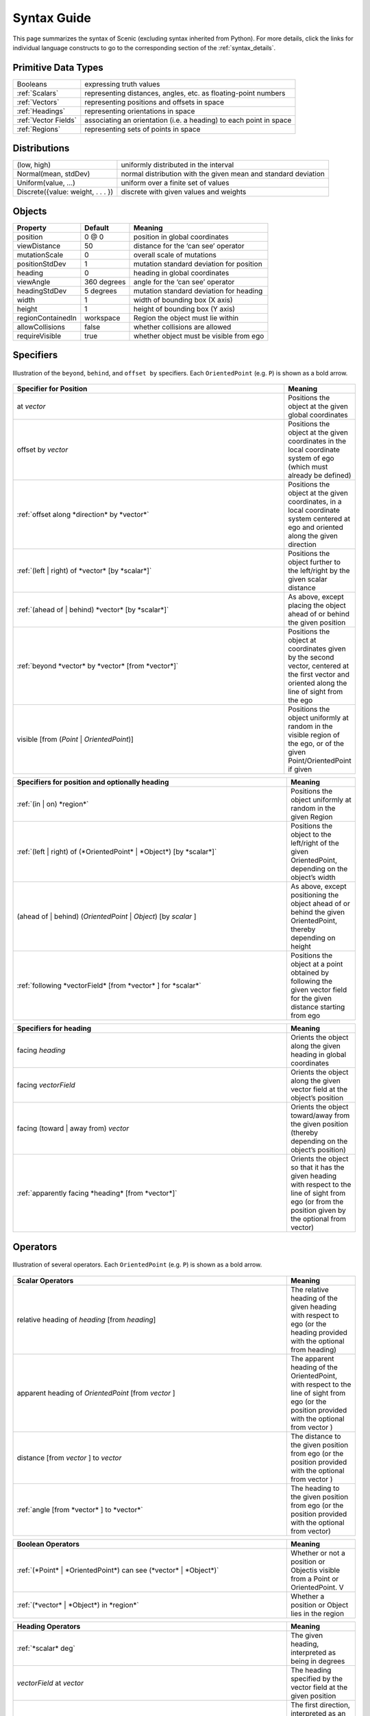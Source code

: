 ..  _syntax_guide:

Syntax Guide
============

This page summarizes the syntax of Scenic (excluding syntax inherited from Python).
For more details, click the links for individual language constructs to go to the corresponding section of the :ref:`syntax_details`.


Primitive Data Types
--------------------
======================= ==============================================================
Booleans   		           expressing truth values
:ref:`Scalars`           representing distances, angles, etc. as floating-point numbers
:ref:`Vectors`           representing positions and offsets in space
:ref:`Headings`   		   representing orientations in space
:ref:`Vector Fields`     associating an orientation (i.e. a heading) to each point in space
:ref:`Regions`           representing sets of points in space
======================= ==============================================================


Distributions
-------------
================================== ==============================================================
(low, high)                         uniformly distributed in the interval
Normal(mean, stdDev)                normal distribution with the given mean and standard deviation
Uniform(value, ...)                 uniform over a finite set of values
Discrete({value: weight, . . . })   discrete with given values and weights
================================== ==============================================================


Objects
-------

===================  =============  ===========================================
   **Property**       **Default**                   **Meaning**
-------------------  -------------  -------------------------------------------
 position             0 @ 0          position in global coordinates
 viewDistance          50            distance for the ‘can see’ operator
 mutationScale         0             overall scale of mutations
 positionStdDev        1             mutation standard deviation for position
-------------------  -------------  -------------------------------------------
 heading               0             heading in global coordinates
 viewAngle            360 degrees    angle for the ‘can see’ operator
 headingStdDev         5 degrees     mutation standard deviation for heading
-------------------  -------------  -------------------------------------------
 width                 1             width of bounding box (X axis)
 height                1             height of bounding box (Y axis)
 regionContainedIn    workspace      Region the object must lie within
 allowCollisions      false          whether collisions are allowed
 requireVisible        true          whether object must be visible from ego
===================  =============  ===========================================


Specifiers
----------

.. figure:: images/Specifier_Figure.png
  :width: 60%
  :figclass: align-center
  :alt: Diagram illustrating several specifiers.

  Illustration of the ``beyond``, ``behind``, and ``offset by`` specifiers.
  Each ``OrientedPoint`` (e.g. ``P``) is shown as a bold arrow.

.. list-table::
   :widths: 80 20
   :header-rows: 1

   * - Specifier for Position
     - Meaning
   * - at *vector*
     - Positions the object at the given global coordinates
   * - offset by *vector*
     - Positions the object at the given coordinates in the local coordinate system of ego (which must already be defined)
   * - :ref:`offset along *direction* by *vector*`
     - Positions the object at the given coordinates, in a local coordinate system centered at ego and oriented along the given direction
   * - :ref:`(left | right) of *vector* [by *scalar*]`
     - Positions the object further to the left/right by the given scalar distance
   * - :ref:`(ahead of | behind) *vector* [by *scalar*]`
     - As above, except placing the object ahead of or behind the given position
   * - :ref:`beyond *vector* by *vector* [from *vector*]`
     - Positions the object at coordinates given by the second vector, centered at the first vector and oriented along the line of sight from the ego
   * - visible [from (*Point* | *OrientedPoint*)]
     - Positions the object uniformly at random in the visible region of the ego, or of the given Point/OrientedPoint if given

.. list-table::
   :widths: 80 20
   :header-rows: 1

   * - Specifiers for position and optionally heading
     - Meaning
   * - :ref:`(in | on) *region*`
     - Positions the object uniformly at random in the given Region
   * - :ref:`(left | right) of (*OrientedPoint* | *Object*) [by *scalar*]`
     - Positions the object to the left/right of the given OrientedPoint, depending on the object’s width
   * - (ahead of | behind) (*OrientedPoint* | *Object*) [by *scalar* ]
     - As above, except positioning the object ahead of or behind the given OrientedPoint, thereby depending on height
   * - :ref:`following *vectorField* [from *vector* ] for *scalar*`
     - Positions the object at a point obtained by following the given vector field for the given distance starting from ego


.. list-table::
   :widths: 80 20
   :header-rows: 1

   * - Specifiers for heading
     - Meaning
   * - facing *heading*
     - Orients the object along the given heading in global coordinates
   * - facing *vectorField*
     - Orients the object along the given vector field at the object’s position
   * - facing (toward | away from) *vector*
     - Orients the object toward/away from the given position (thereby depending on the object’s position)
   * - :ref:`apparently facing *heading* [from *vector*]`
     - Orients the object so that it has the given heading with respect to the line of sight from ego (or from the position given by the optional from vector)


Operators
---------

.. figure:: images/Operator_Figure.png
  :width: 70%
  :figclass: align-center
  :alt: Diagram illustrating several operators.

  Illustration of several operators.
  Each ``OrientedPoint`` (e.g. ``P``) is shown as a bold arrow.

.. list-table::
   :widths: 80 20
   :header-rows: 1

   * - Scalar Operators
     - Meaning
   * - relative heading of *heading* [from *heading*]
     - The relative heading of the given heading with respect to ego (or the heading provided with the optional from heading)
   * - apparent heading of *OrientedPoint* [from *vector* ]
     -  The apparent heading of the OrientedPoint, with respect to the line of sight from ego (or the position provided with the optional from vector )
   * - distance [from *vector* ] to *vector*
     - The distance to the given position from ego (or the position provided with the optional from vector )
   * - :ref:`angle [from *vector* ] to *vector*`
     - The heading to the given position from ego (or the position provided with the optional from vector)

.. list-table::
   :widths: 80 20
   :header-rows: 1

   * - Boolean Operators
     - Meaning
   * - :ref:`(*Point* | *OrientedPoint*) can see (*vector* | *Object*)`
     - Whether or not a position or Objectis visible from a Point or OrientedPoint. V
   * - :ref:`(*vector* | *Object*) in *region*`
     -  Whether a position or Object lies in the region


.. list-table::
   :widths: 80 20
   :header-rows: 1

   * - Heading Operators
     - Meaning
   * - :ref:`*scalar* deg`
     - The given heading, interpreted as being in degrees
   * - *vectorField* at *vector*
     - The heading specified by the vector field at the given position
   * - :ref:`*direction* relative to *direction*`
     - The first direction, interpreted as an offset relative to the second direction


.. list-table::
   :widths: 80 20
   :header-rows: 1

   * - Vector Operators
     - Meaning
   * - :ref:`*vector* (relative to | offset by) *vector*`
     - The first vector, interpreted as an offset relative to the second vector (or vice versa)
   * - :ref:`*vector* offset along *direction* by *vector*`
     - The second vector, interpreted in a local coordinate system centered at the first vector and oriented along the given direction


.. list-table::
   :widths: 80 20
   :header-rows: 1

   * - Region Operators
     - Meaning
   * - visible *region*
     - The part of the given region visible from ego
   * - *region* visible from (*Point* | *OrientedPoint*)
     - The part of the given region visible from the given Point/OrientedPoint

.. list-table::
   :widths: 80 20
   :header-rows: 1

   * - OrientedPoint Operators
     - Meaning
   * - :ref:`*vector* relative to *OrientedPoint*`
     - The given vector, interpreted in the local coordinate system of the OrientedPoint
   * - *OrientedPoint* offset by *vector*
     - Equivalent to vector relative to OrientedPoint above
   * - (front | back | left | right) of *Object*
     - The midpoint of the corresponding edge of the bounding box of the Object, oriented along its heading
   * - (front | back) (left | right) of *Object*
     - The corresponding corner of the Object’s bounding box, also oriented along its heading


Statements
----------

.. list-table::
   :widths: 30 70
   :header-rows: 1

   * - Syntax
     - Meaning
   * - :ref:`import *module*`
     - Imports a Scenic or Python module
   * - :ref:`param *identifier* = *value*, . . .`
     - Defines global parameters of the scenario
   * - :ref:`require *boolean*`
     - Defines a hard requirement
   * - :ref:`mutate *identifier*, . . . [by *number* ]`
     - Enables mutation of the given list of objects
